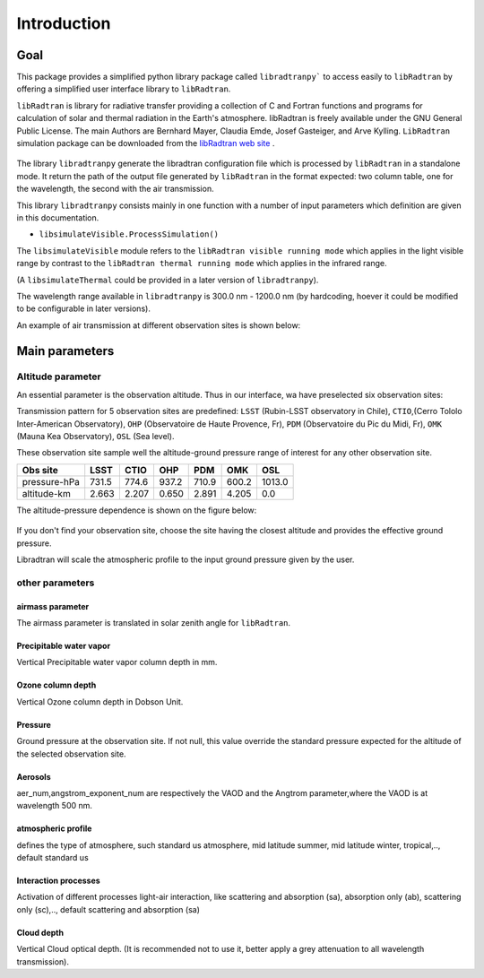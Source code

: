 Introduction
============

Goal
----

This package provides a simplified python library package called ``libradtranpy``` 
to access easily to ``libRadtran`` by offering a simplified user interface library to ``libRadtran``.

``libRadtran`` is library for radiative transfer providing a collection of C and Fortran 
functions and programs for calculation of solar and thermal radiation in the Earth's atmosphere. libRadtran is freely available under the GNU General Public License.
The main Authors are Bernhard Mayer, Claudia Emde, Josef Gasteiger, and Arve Kylling. 
``LibRadtran`` simulation package can be downloaded from the 
`libRadtran web site <http://www.libradtran.org/>`_ .


.. figure:: images/libradtran.png
   :width: 200


The library ``libradtranpy`` generate the libradtran configuration file which is processed by ``libRadtran`` in a standalone mode.
It return the path of the output file generated by ``libRadtran`` in the format expected: two column
table, one for the wavelength, the second with the air transmission.

This library ``libradtranpy`` consists mainly in one function with a number of input parameters which definition
are given in this documentation.

* ``libsimulateVisible.ProcessSimulation()`` 


The ``libsimulateVisible`` module refers to the ``libRadtran visible running mode`` which applies
in the light visible range by contrast to the ``libRadtran thermal running mode`` which applies in the
infrared range.

(A ``libsimulateThermal`` could be provided in a later version of ``libradtranpy``).

The wavelength range available in ``libradtranpy`` is 300.0 nm - 1200.0 nm (by hardcoding, hoever
it could be modified to be configurable in later versions). 


An example of air transmission at different observation sites is shown below:

.. figure:: images/libradtran_transmission_differentobssites.png
   :width: 600




Main parameters
---------------

Altitude parameter
``````````````````


An essential parameter is the observation altitude. Thus in our interface, wa have preselected
six observation sites:


Transmission pattern for 5 observation sites are predefined: 
``LSST`` (Rubin-LSST observatory in Chile), 
``CTIO``,(Cerro Tololo Inter-American Observatory),
``OHP`` (Observatoire de Haute Provence, Fr),
``PDM`` (Observatoire du Pic du Midi, Fr),
``OMK`` (Mauna Kea Observatory),
``OSL`` (Sea level).

These observation site sample well the altitude-ground pressure range of interest for any other 
observation site.

============= ======== ========== =========== ========= =========== ========= 
**Obs site**  **LSST**  **CTIO**    **OHP**    **PDM**   **OMK**     **OSL**  
------------- -------- ---------- ----------- --------- ----------- ---------
 pressure-hPa  731.5    774.6       937.2      710.9      600.2      1013.0 
 altitude-km   2.663    2.207       0.650      2.891      4.205         0.0 
============= ======== ========== =========== ========= =========== =========

The altitude-pressure dependence is shown on the figure below:

.. figure:: images/libradtranpy_altitudevspressure.png
    :width: 400


If you don't find your observation site, choose the site having the closest altitude 
and provides the effective ground pressure.

Libradtran will scale the atmospheric profile to the input ground pressure given by the user.



other parameters
````````````````

airmass parameter
~~~~~~~~~~~~~~~~~
The airmass parameter is translated in solar zenith angle for ``libRadtran``.


Precipitable water vapor
~~~~~~~~~~~~~~~~~~~~~~~~~
Vertical Precipitable water vapor column depth in mm.

Ozone column depth
~~~~~~~~~~~~~~~~~~~
Vertical Ozone column depth in Dobson Unit. 

Pressure
~~~~~~~~
Ground pressure at the observation site. If not null, this value override the standard
pressure expected for the altitude of the selected observation site.


Aerosols
~~~~~~~~~~
aer_num,angstrom_exponent_num are respectively the VAOD and the Angtrom parameter,where the VAOD is at wavelength 500 nm.

atmospheric profile
~~~~~~~~~~~~~~~~~~~

defines the type of atmosphere, such standard us atmosphere, 
mid latitude summer, mid latitude winter, tropical,.., default standard us 

Interaction processes
~~~~~~~~~~~~~~~~~~~~~

Activation of different processes light-air interaction, like scattering and absorption (sa), absorption only (ab), scattering only (sc),..,
default scattering and absorption (sa)


Cloud depth
~~~~~~~~~~~
Vertical Cloud optical depth. (It is recommended not to use it, better apply a grey attenuation to
all wavelength transmission).




